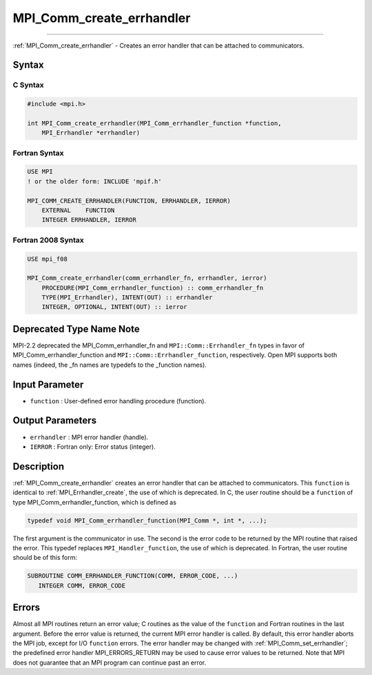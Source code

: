 .. _mpi_comm_create_errhandler:

MPI_Comm_create_errhandler
~~~~~~~~~~~~~~~~~~~~~~~~~~
====

:ref:`MPI_Comm_create_errhandler` - Creates an error handler that can be
attached to communicators.

Syntax
======

C Syntax
--------

.. code:: c

   #include <mpi.h>

   int MPI_Comm_create_errhandler(MPI_Comm_errhandler_function *function,
       MPI_Errhandler *errhandler)

Fortran Syntax
--------------

.. code:: fortran

   USE MPI
   ! or the older form: INCLUDE 'mpif.h'

   MPI_COMM_CREATE_ERRHANDLER(FUNCTION, ERRHANDLER, IERROR)
       EXTERNAL    FUNCTION
       INTEGER ERRHANDLER, IERROR

Fortran 2008 Syntax
-------------------

.. code:: fortran

   USE mpi_f08

   MPI_Comm_create_errhandler(comm_errhandler_fn, errhandler, ierror)
       PROCEDURE(MPI_Comm_errhandler_function) :: comm_errhandler_fn
       TYPE(MPI_Errhandler), INTENT(OUT) :: errhandler
       INTEGER, OPTIONAL, INTENT(OUT) :: ierror

Deprecated Type Name Note
=========================

MPI-2.2 deprecated the MPI_Comm_errhandler_fn and
``MPI::Comm::Errhandler_fn`` types in favor of
MPI_Comm_errhandler_function and ``MPI::Comm::Errhandler_function``,
respectively. Open MPI supports both names (indeed, the \_fn names are
typedefs to the \_function names).

Input Parameter
===============

-  ``function`` : User-defined error handling procedure (function).

Output Parameters
=================

-  ``errhandler`` : MPI error handler (handle).
-  ``IERROR`` : Fortran only: Error status (integer).

Description
===========

:ref:`MPI_Comm_create_errhandler` creates an error handler that can be
attached to communicators. This ``function`` is identical to
:ref:`MPI_Errhandler_create`, the use of which is deprecated. In C, the
user routine should be a ``function`` of type
MPI_Comm_errhandler_function, which is defined as

.. code:: c

   typedef void MPI_Comm_errhandler_function(MPI_Comm *, int *, ...);

The first argument is the communicator in use. The second is the error
code to be returned by the MPI routine that raised the error. This
typedef replaces ``MPI_Handler_function``, the use of which is
deprecated. In Fortran, the user routine should be of this form:

.. code:: fortran

   SUBROUTINE COMM_ERRHANDLER_FUNCTION(COMM, ERROR_CODE, ...)
      INTEGER COMM, ERROR_CODE

Errors
======

Almost all MPI routines return an error value; C routines as the value
of the ``function`` and Fortran routines in the last argument. Before
the error value is returned, the current MPI error handler is called. By
default, this error handler aborts the MPI job, except for I/O
``function`` errors. The error handler may be changed with
:ref:`MPI_Comm_set_errhandler`; the predefined error handler
MPI_ERRORS_RETURN may be used to cause error values to be returned.
Note that MPI does not guarantee that an MPI program can continue past
an error.
